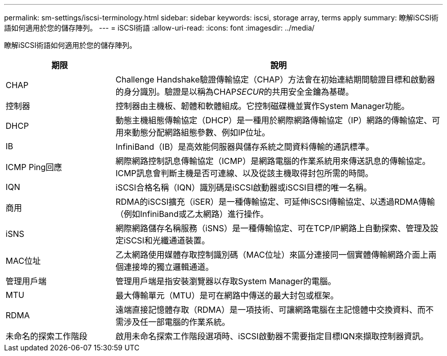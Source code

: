 ---
permalink: sm-settings/iscsi-terminology.html 
sidebar: sidebar 
keywords: iscsi, storage array, terms apply 
summary: 瞭解iSCSI術語如何適用於您的儲存陣列。 
---
= iSCSI術語
:allow-uri-read: 
:icons: font
:imagesdir: ../media/


[role="lead"]
瞭解iSCSI術語如何適用於您的儲存陣列。

[cols="1a,3a"]
|===
| 期限 | 說明 


 a| 
CHAP
 a| 
Challenge Handshake驗證傳輸協定（CHAP）方法會在初始連結期間驗證目標和啟動器的身分識別。驗證是以稱為CHAP__SECUR__的共用安全金鑰為基礎。



 a| 
控制器
 a| 
控制器由主機板、韌體和軟體組成。它控制磁碟機並實作System Manager功能。



 a| 
DHCP
 a| 
動態主機組態傳輸協定（DHCP）是一種用於網際網路傳輸協定（IP）網路的傳輸協定、可用來動態分配網路組態參數、例如IP位址。



 a| 
IB
 a| 
InfiniBand（IB）是高效能伺服器與儲存系統之間資料傳輸的通訊標準。



 a| 
ICMP Ping回應
 a| 
網際網路控制訊息傳輸協定（ICMP）是網路電腦的作業系統用來傳送訊息的傳輸協定。ICMP訊息會判斷主機是否可連線、以及從該主機取得封包所需的時間。



 a| 
IQN
 a| 
iSCSI合格名稱（IQN）識別碼是iSCSI啟動器或iSCSI目標的唯一名稱。



 a| 
商用
 a| 
RDMA的iSCSI擴充（iSER）是一種傳輸協定、可延伸iSCSI傳輸協定、以透過RDMA傳輸（例如InfiniBand或乙太網路）進行操作。



 a| 
iSNS
 a| 
網際網路儲存名稱服務（iSNS）是一種傳輸協定、可在TCP/IP網路上自動探索、管理及設定iSCSI和光纖通道裝置。



 a| 
MAC位址
 a| 
乙太網路使用媒體存取控制識別碼（MAC位址）來區分連接同一個實體傳輸網路介面上兩個連接埠的獨立邏輯通道。



 a| 
管理用戶端
 a| 
管理用戶端是指安裝瀏覽器以存取System Manager的電腦。



 a| 
MTU
 a| 
最大傳輸單元（MTU）是可在網路中傳送的最大封包或框架。



 a| 
RDMA
 a| 
遠端直接記憶體存取（RDMA）是一項技術、可讓網路電腦在主記憶體中交換資料、而不需涉及任一部電腦的作業系統。



 a| 
未命名的探索工作階段
 a| 
啟用未命名探索工作階段選項時、iSCSI啟動器不需要指定目標IQN來擷取控制器資訊。

|===